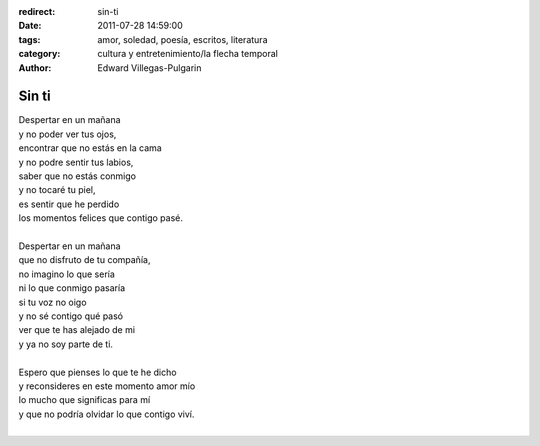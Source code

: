 :redirect: sin-ti
:date: 2011-07-28 14:59:00
:tags: amor, soledad, poesía, escritos, literatura
:category: cultura y entretenimiento/la flecha temporal
:author: Edward Villegas-Pulgarin

Sin ti
======

| Despertar en un mañana
| y no poder ver tus ojos,
| encontrar que no estás en la cama
| y no podre sentir tus labios,
| saber que no estás conmigo
| y no tocaré tu piel,
| es sentir que he perdido
| los momentos felices que contigo pasé.

|
| Despertar en un mañana
| que no disfruto de tu compañía,
| no imagino lo que sería
| ni lo que conmigo pasaría
| si tu voz no oigo
| y no sé contigo qué pasó
| ver que te has alejado de mi
| y ya no soy parte de ti.
|
| Espero que pienses lo que te he dicho
| y reconsideres en este momento amor mío
| lo mucho que significas para mí
| y que no podría olvidar lo que contigo viví.
|

.. youtube:: O1G65inNo7w
   :align: center
